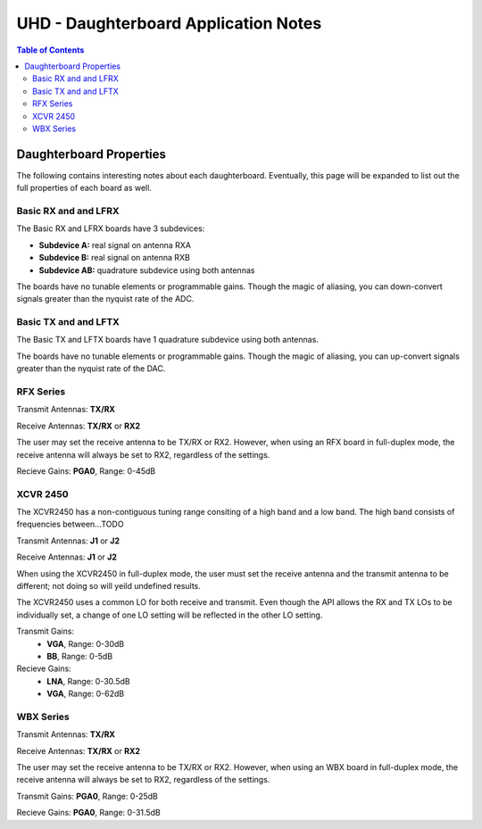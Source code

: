 ========================================================================
UHD - Daughterboard Application Notes
========================================================================

.. contents:: Table of Contents

------------------------------------------------------------------------
Daughterboard Properties
------------------------------------------------------------------------

The following contains interesting notes about each daughterboard.
Eventually, this page will be expanded to list out the full
properties of each board as well.

^^^^^^^^^^^^^^^^^^^^^^^^^^^
Basic RX and and LFRX
^^^^^^^^^^^^^^^^^^^^^^^^^^^
The Basic RX and LFRX boards have 3 subdevices:

* **Subdevice A:** real signal on antenna RXA
* **Subdevice B:** real signal on antenna RXB
* **Subdevice AB:** quadrature subdevice using both antennas

The boards have no tunable elements or programmable gains.
Though the magic of aliasing, you can down-convert signals
greater than the nyquist rate of the ADC.

^^^^^^^^^^^^^^^^^^^^^^^^^^^
Basic TX and and LFTX
^^^^^^^^^^^^^^^^^^^^^^^^^^^
The Basic TX and LFTX boards have 1 quadrature subdevice using both antennas.

The boards have no tunable elements or programmable gains.
Though the magic of aliasing, you can up-convert signals
greater than the nyquist rate of the DAC.

^^^^^^^^^^^^^^^^^^^^^^^^^^^
RFX Series
^^^^^^^^^^^^^^^^^^^^^^^^^^^
Transmit Antennas: **TX/RX**

Receive Antennas: **TX/RX** or **RX2**

The user may set the receive antenna to be TX/RX or RX2.
However, when using an RFX board in full-duplex mode,
the receive antenna will always be set to RX2, regardless of the settings.

Recieve Gains: **PGA0**, Range: 0-45dB

^^^^^^^^^^^^^^^^^^^^^^^^^^^
XCVR 2450
^^^^^^^^^^^^^^^^^^^^^^^^^^^
The XCVR2450 has a non-contiguous tuning range consiting of a high band and a low band.
The high band consists of frequencies between...TODO

Transmit Antennas: **J1** or **J2**

Receive Antennas: **J1** or **J2**

When using the XCVR2450 in full-duplex mode,
the user must set the receive antenna and the transmit antenna to be different;
not doing so will yeild undefined results.

The XCVR2450 uses a common LO for both receive and transmit.
Even though the API allows the RX and TX LOs to be individually set,
a change of one LO setting will be reflected in the other LO setting.

Transmit Gains: 
 * **VGA**, Range: 0-30dB
 * **BB**, Range: 0-5dB

Recieve Gains: 
 * **LNA**, Range: 0-30.5dB
 * **VGA**, Range: 0-62dB

^^^^^^^^^^^^^^^^^^^^^^^^^^^
WBX Series
^^^^^^^^^^^^^^^^^^^^^^^^^^^
Transmit Antennas: **TX/RX**

Receive Antennas: **TX/RX** or **RX2**

The user may set the receive antenna to be TX/RX or RX2.
However, when using an WBX board in full-duplex mode,
the receive antenna will always be set to RX2, regardless of the settings.

Transmit Gains: **PGA0**, Range: 0-25dB

Recieve Gains: **PGA0**, Range: 0-31.5dB

